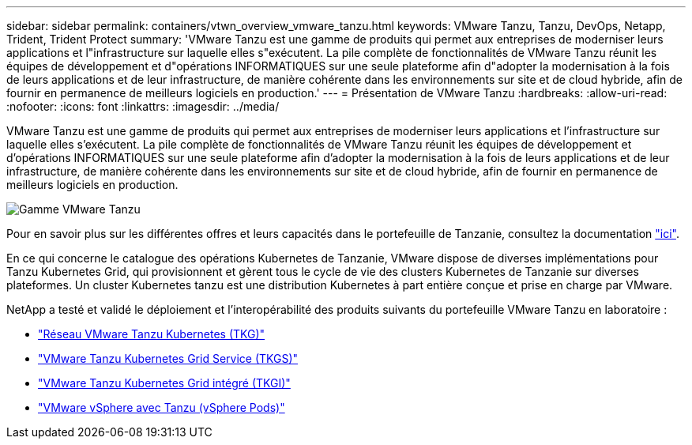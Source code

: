 ---
sidebar: sidebar 
permalink: containers/vtwn_overview_vmware_tanzu.html 
keywords: VMware Tanzu, Tanzu, DevOps, Netapp, Trident, Trident Protect 
summary: 'VMware Tanzu est une gamme de produits qui permet aux entreprises de moderniser leurs applications et l"infrastructure sur laquelle elles s"exécutent. La pile complète de fonctionnalités de VMware Tanzu réunit les équipes de développement et d"opérations INFORMATIQUES sur une seule plateforme afin d"adopter la modernisation à la fois de leurs applications et de leur infrastructure, de manière cohérente dans les environnements sur site et de cloud hybride, afin de fournir en permanence de meilleurs logiciels en production.' 
---
= Présentation de VMware Tanzu
:hardbreaks:
:allow-uri-read: 
:nofooter: 
:icons: font
:linkattrs: 
:imagesdir: ../media/


[role="lead"]
VMware Tanzu est une gamme de produits qui permet aux entreprises de moderniser leurs applications et l'infrastructure sur laquelle elles s'exécutent. La pile complète de fonctionnalités de VMware Tanzu réunit les équipes de développement et d'opérations INFORMATIQUES sur une seule plateforme afin d'adopter la modernisation à la fois de leurs applications et de leur infrastructure, de manière cohérente dans les environnements sur site et de cloud hybride, afin de fournir en permanence de meilleurs logiciels en production.

image:vtwn_image01.png["Gamme VMware Tanzu"]

Pour en savoir plus sur les différentes offres et leurs capacités dans le portefeuille de Tanzanie, consultez la documentation link:https://docs.vmware.com/en/VMware-Tanzu/index.html["ici"^].

En ce qui concerne le catalogue des opérations Kubernetes de Tanzanie, VMware dispose de diverses implémentations pour Tanzu Kubernetes Grid, qui provisionnent et gèrent tous le cycle de vie des clusters Kubernetes de Tanzanie sur diverses plateformes. Un cluster Kubernetes tanzu est une distribution Kubernetes à part entière conçue et prise en charge par VMware.

NetApp a testé et validé le déploiement et l'interopérabilité des produits suivants du portefeuille VMware Tanzu en laboratoire :

* link:vtwn_overview_tkg.html["Réseau VMware Tanzu Kubernetes (TKG)"]
* link:vtwn_overview_tkgs.html["VMware Tanzu Kubernetes Grid Service (TKGS)"]
* link:vtwn_overview_tkgi.html["VMware Tanzu Kubernetes Grid intégré (TKGI)"]
* link:vtwn_overview_vst.html["VMware vSphere avec Tanzu (vSphere Pods)"]

